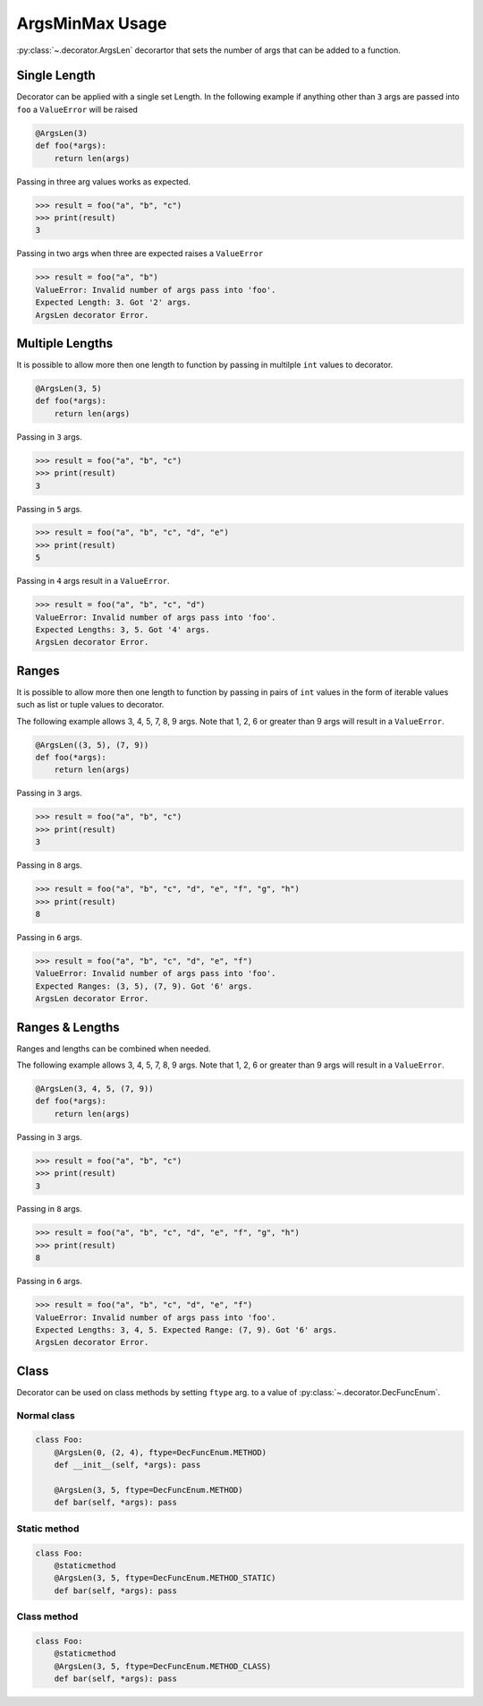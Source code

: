 ArgsMinMax Usage
================

:py:class:`~.decorator.ArgsLen` decorartor that sets the number of args that can be added to a function.

Single Length
-------------

Decorator can be applied with a single set Length. In the following example
if anything other than ``3`` args are passed into ``foo`` a ``ValueError`` will be raised

.. code-block:: python

    @ArgsLen(3)
    def foo(*args):
        return len(args)

Passing in three arg values works as expected.

.. code-block:: python

    >>> result = foo("a", "b", "c")
    >>> print(result)
    3

Passing in two args when three are expected raises a ``ValueError``

.. code-block:: python

    >>> result = foo("a", "b")
    ValueError: Invalid number of args pass into 'foo'.
    Expected Length: 3. Got '2' args.
    ArgsLen decorator Error.

Multiple Lengths
----------------

It is possible to allow more then one length to function by passing in multilple ``int`` values to decorator.

.. code-block:: python

    @ArgsLen(3, 5)
    def foo(*args):
        return len(args)

Passing in ``3`` args.

.. code-block:: python

    >>> result = foo("a", "b", "c")
    >>> print(result)
    3

Passing in ``5`` args.

.. code-block:: python

    >>> result = foo("a", "b", "c", "d", "e")
    >>> print(result)
    5

Passing in ``4`` args result in a ``ValueError``.

.. code-block:: python

    >>> result = foo("a", "b", "c", "d")
    ValueError: Invalid number of args pass into 'foo'.
    Expected Lengths: 3, 5. Got '4' args.
    ArgsLen decorator Error.

Ranges
------

It is possible to allow more then one length to function by passing in
pairs of ``int`` values in the form of iterable values such as list or tuple values to decorator.

The following example allows 3, 4, 5, 7, 8, 9 args.
Note that 1, 2, 6 or greater than 9 args will result in a ``ValueError``.

.. code-block:: python

    @ArgsLen((3, 5), (7, 9))
    def foo(*args):
        return len(args)

Passing in ``3`` args.

.. code-block:: python

    >>> result = foo("a", "b", "c")
    >>> print(result)
    3

Passing in ``8`` args.

.. code-block:: python

    >>> result = foo("a", "b", "c", "d", "e", "f", "g", "h")
    >>> print(result)
    8

Passing in ``6`` args.

.. code-block:: python

    >>> result = foo("a", "b", "c", "d", "e", "f")
    ValueError: Invalid number of args pass into 'foo'.
    Expected Ranges: (3, 5), (7, 9). Got '6' args.
    ArgsLen decorator Error.

Ranges & Lengths
----------------

Ranges and lengths can be combined when needed.

The following example allows 3, 4, 5, 7, 8, 9 args.
Note that 1, 2, 6 or greater than 9 args will result in a ``ValueError``.

.. code-block:: python

    @ArgsLen(3, 4, 5, (7, 9))
    def foo(*args):
        return len(args)

Passing in ``3`` args.

.. code-block:: python

    >>> result = foo("a", "b", "c")
    >>> print(result)
    3

Passing in ``8`` args.

.. code-block:: python

    >>> result = foo("a", "b", "c", "d", "e", "f", "g", "h")
    >>> print(result)
    8

Passing in ``6`` args.

.. code-block:: python

    >>> result = foo("a", "b", "c", "d", "e", "f")
    ValueError: Invalid number of args pass into 'foo'.
    Expected Lengths: 3, 4, 5. Expected Range: (7, 9). Got '6' args.
    ArgsLen decorator Error.

Class
-----

Decorator can be used on class methods by setting ``ftype`` arg. to a value of
:py:class:`~.decorator.DecFuncEnum`.

Normal class
++++++++++++

.. code-block:: python

    class Foo:
        @ArgsLen(0, (2, 4), ftype=DecFuncEnum.METHOD)
        def __init__(self, *args): pass

        @ArgsLen(3, 5, ftype=DecFuncEnum.METHOD)
        def bar(self, *args): pass

Static method
+++++++++++++

.. code-block:: python

    class Foo:
        @staticmethod
        @ArgsLen(3, 5, ftype=DecFuncEnum.METHOD_STATIC)
        def bar(self, *args): pass

Class method
++++++++++++

.. code-block:: python

    class Foo:
        @staticmethod
        @ArgsLen(3, 5, ftype=DecFuncEnum.METHOD_CLASS)
        def bar(self, *args): pass